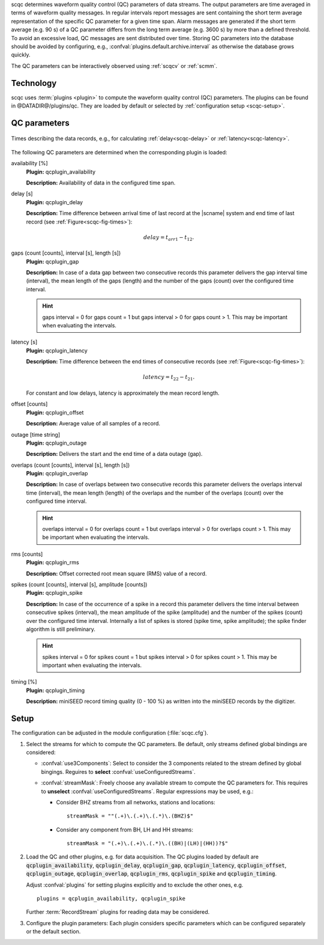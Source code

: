 scqc determines waveform quality control (QC) parameters of data streams. The
output parameters are time averaged in terms of waveform quality messages.
In regular intervals report messages are sent containing the short term average
representation of the specific QC parameter for a given time span. Alarm messages
are generated if the short term average (e.g. 90 s) of a QC parameter differs from
the long term average (e.g. 3600 s) by more than a defined threshold.
To avoid an excessive load, QC messages are sent distributed over time. Storing
QC parameters into the database should be avoided by configuring, e.g.,
:confval:`plugins.default.archive.interval` as otherwise the database grows
quickly.

The QC parameters can be interactively observed using :ref:`scqcv` or :ref:`scmm`.


Technology
==========

scqc uses :term:`plugins <plugin>` to compute the waveform quality control (QC) parameters.
The plugins can be found in @DATADIR@/plugins/qc. They are loaded by default or
selected by :ref:`configuration setup <scqc-setup>`.


QC parameters
=============

.. _scqc-fig-times:

.. figure:: media/times.png
   :align: center
   :width: 16cm

   Times describing the data records, e.g., for calculating
   :ref:`delay<scqc-delay>` or :ref:`latency<scqc-latency>`.

The following QC parameters are determined when the corresponding plugin is
loaded:

.. _scqc-availability:

availability [%]
 **Plugin:** qcplugin_availability

 **Description:** Availability of data in the configured time span.

.. _scqc-delay:

delay [s]
 **Plugin:** qcplugin_delay

 **Description:** Time difference between arrival time of last record at the |scname| system
 and end time of last record (see :ref:`Figure<scqc-fig-times>`):

 .. math::

   delay = t_{arr1} - t_{12}.

.. _scqc-gaps:

gaps (count [counts], interval [s], length [s])
 **Plugin:** qcplugin_gap

 **Description:** In case of a data gap between two consecutive records this
 parameter delivers the gap interval time (interval), the mean length of the gaps
 (length) and the number of the gaps (count) over the configured time interval.

 .. hint ::

    gaps interval = 0 for gaps count = 1 but gaps interval > 0
    for gaps count > 1. This may be important when evaluating the intervals.

.. _scqc-latency:

latency [s]
 **Plugin:** qcplugin_latency

 **Description:** Time difference between the end times of consecutive records (see :ref:`Figure<scqc-fig-times>`):

 .. math::

   latency = t_{22} - t_{21}.

 For constant and low delays, latency is approximately the mean record length.

.. _scqc-offset:

offset [counts]
 **Plugin:** qcplugin_offset

 **Description:** Average value of all samples of a record.

.. _scqc-outage:

outage [time string]
 **Plugin:** qcplugin_outage

 **Description:** Delivers the start and the end time of a data outage (gap).

.. _scqc-overlap:

overlaps (count [counts], interval [s], length [s])
 **Plugin:** qcplugin_overlap

 **Description:** In case of overlaps between two consecutive records this parameter
 delivers the overlaps interval time (interval), the mean length (length) of the
 overlaps and the number of the overlaps (count) over the configured time interval.

 .. hint ::

    overlaps interval = 0 for overlaps count = 1 but overlaps interval > 0
    for overlaps count > 1. This may be important when evaluating the intervals.

.. _scqc-rms:

rms [counts]
 **Plugin:** qcplugin_rms

 **Description:** Offset corrected root mean square (RMS) value of a record.

.. _scqc-spike:

spikes (count [counts], interval [s], amplitude [counts])
 **Plugin:** qcplugin_spike

 **Description:** In case of the occurrence of a spike in a record this parameter
 delivers the time interval between consecutive spikes (interval), the mean
 amplitude of the spike (amplitude) and the number of the spikes (count) over the
 configured time interval. Internally a list of spikes is stored (spike time,
 spike amplitude); the spike finder algorithm is still preliminary.

 .. hint ::

    spikes interval = 0 for spikes count = 1 but spikes interval > 0
    for spikes count > 1. This may be important when evaluating the intervals.

.. _scqc-timing:

timing [%]
 **Plugin:** qcplugin_timing

 **Description:** miniSEED record timing quality (0 - 100 %) as written into the miniSEED records
 by the digitizer.


.. _scqc-setup:

Setup
=====

The configuration can be adjusted in the module configuration (:file:`scqc.cfg`).

#. Select the streams for which to compute the QC parameters. Be default, only
   streams defined global bindings are considered:

   * :confval:`use3Components`: Select to consider the 3 components related to
     the stream defined by global bingings. Reguires to **select**
     :confval:`useConfiguredStreams`.
   * :confval:`streamMask`: Freely choose any available stream to compute the QC
     parameters for. This requires to **unselect** :confval:`useConfiguredStreams`.
     Regular expressions may be used, e.g.:

     * Consider BHZ streams from all networks, stations and locations: ::

          streamMask = ""(.+)\.(.+)\.(.*)\.(BHZ)$"

     * Consider any component from BH, LH and HH streams: ::

          streamMask = "(.+)\.(.+)\.(.*)\.((BH)|(LH)|(HH))?$"

#. Load the QC and other plugins, e.g. for data acquisition.
   The QC plugins loaded by default are :code:`qcplugin_availability`,
   :code:`qcplugin_delay`, :code:`qcplugin_gap`, :code:`qcplugin_latency`,
   :code:`qcplugin_offset`, :code:`qcplugin_outage`, :code:`qcplugin_overlap`,
   :code:`qcplugin_rms`, :code:`qcplugin_spike` and :code:`qcplugin_timing`.

   Adjust :confval:`plugins` for setting plugins explicitly and to exclude the other
   ones, e.g. ::

      plugins = qcplugin_availability, qcplugin_spike

   Further :term:`RecordStream` plugins for reading data may be considered.

#. Configure the plugin parameters: Each plugin considers specific parameters
   which can be configured separately or the default section.
